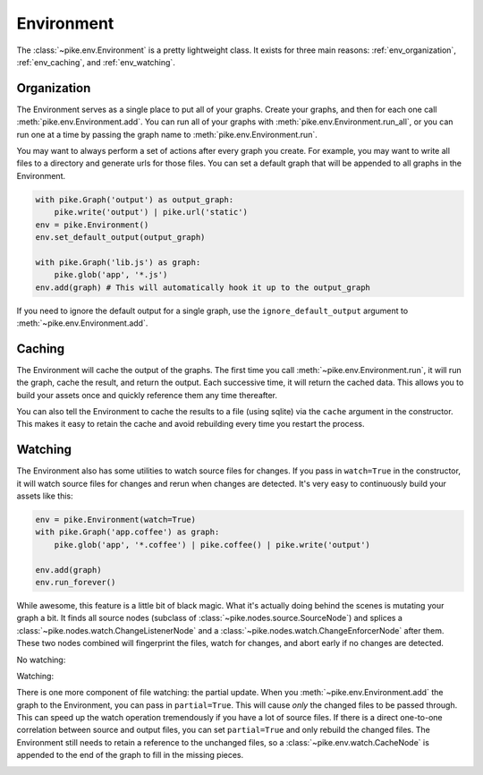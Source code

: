 Environment
===========
The :class:`~pike.env.Environment` is a pretty lightweight class. It exists for
three main reasons: :ref:`env_organization`, :ref:`env_caching`, and :ref:`env_watching`.

.. _env_organization:

Organization
------------
The Environment serves as a single place to put all of your graphs. Create your
graphs, and then for each one call :meth:`pike.env.Environment.add`. You can
run all of your graphs with :meth:`pike.env.Environment.run_all`, or you can
run one at a time by passing the graph name to
:meth:`pike.env.Environment.run`.

You may want to always perform a set of actions after every graph you create.
For example, you may want to write all files to a directory and generate urls
for those files. You can set a default graph that will be appended to all
graphs in the Environment.

.. code-block:: python

    with pike.Graph('output') as output_graph:
        pike.write('output') | pike.url('static')
    env = pike.Environment()
    env.set_default_output(output_graph)

    with pike.Graph('lib.js') as graph:
        pike.glob('app', '*.js')
    env.add(graph) # This will automatically hook it up to the output_graph

If you need to ignore the default output for a single graph, use the
``ignore_default_output`` argument to :meth:`~pike.env.Environment.add`.

.. _env_caching:

Caching
-------
The Environment will cache the output of the graphs. The first time you call
:meth:`~pike.env.Environment.run`, it will run the graph, cache the result, and
return the output. Each successive time, it will return the cached data. This
allows you to build your assets once and quickly reference them any time
thereafter.

You can also tell the Environment to cache the results to a file (using sqlite)
via the ``cache`` argument in the constructor. This makes it easy to retain the
cache and avoid rebuilding every time you restart the process.

.. _env_watching:

Watching
--------
The Environment also has some utilities to watch source files for changes. If
you pass in ``watch=True`` in the constructor, it will watch source files for
changes and rerun when changes are detected. It's very easy to continuously
build your assets like this:

.. code-block:: python

    env = pike.Environment(watch=True)
    with pike.Graph('app.coffee') as graph:
        pike.glob('app', '*.coffee') | pike.coffee() | pike.write('output')

    env.add(graph)
    env.run_forever()

While awesome, this feature is a little bit of black magic. What it's actually
doing behind the scenes is mutating your graph a bit. It finds all source nodes
(subclass of :class:`~pike.nodes.source.SourceNode`) and splices a
:class:`~pike.nodes.watch.ChangeListenerNode` and a
:class:`~pike.nodes.watch.ChangeEnforcerNode` after them. These two nodes
combined will fingerprint the files, watch for changes, and abort early if no
changes are detected.

No watching:

.. image:: env_no_watch.png
    :align: center

Watching:

.. image:: env_watch.png
    :align: center

There is one more component of file watching: the partial update. When you
:meth:`~pike.env.Environment.add` the graph to the Environment, you can pass in
``partial=True``. This will cause *only* the changed files to be passed
through. This can speed up the watch operation tremendously if you have a lot
of source files. If there is a direct one-to-one correlation between source and
output files, you can set ``partial=True`` and only rebuild the changed files.
The Environment still needs to retain a reference to the unchanged files, so a
:class:`~pike.env.watch.CacheNode` is appended to the end of the graph to fill
in the missing pieces.

.. image:: env_watch_partial.png
    :align: center
